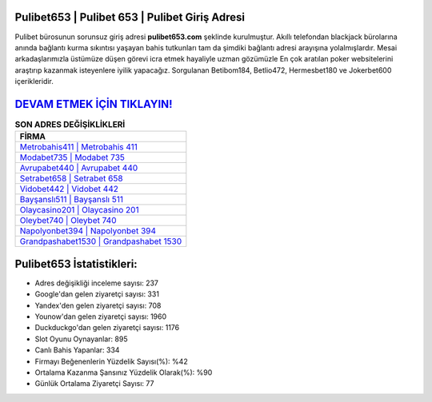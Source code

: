 ﻿Pulibet653 | Pulibet 653 | Pulibet Giriş Adresi
===================================

.. image:: images/pulibet-giris.jpg
   :width: 600
   
Pulibet bürosunun sorunsuz giriş adresi **pulibet653.com** şeklinde kurulmuştur. Akıllı telefondan blackjack bürolarına anında bağlantı kurma sıkıntısı yaşayan bahis tutkunları tam da şimdiki bağlantı adresi arayışına yolalmışlardır. Mesai arkadaşlarımızla üstümüze düşen görevi icra etmek hayaliyle uzman gözümüzle En çok aratılan poker websitelerini araştırıp kazanmak isteyenlere iyilik yapacağız. Sorgulanan Betibom184, Betlio472, Hermesbet180 ve Jokerbet600 içerikleridir.

`DEVAM ETMEK İÇİN TIKLAYIN! <https://uclck.me/gonow>`_
==============

.. list-table:: **SON ADRES DEĞİŞİKLİKLERİ**
   :widths: 100
   :header-rows: 1

   * - FİRMA
   * - `Metrobahis411 | Metrobahis 411 <metrobahis411-metrobahis-411-metrobahis-giris-adresi.html>`_
   * - `Modabet735 | Modabet 735 <modabet735-modabet-735-modabet-giris-adresi.html>`_
   * - `Avrupabet440 | Avrupabet 440 <avrupabet440-avrupabet-440-avrupabet-giris-adresi.html>`_	 
   * - `Setrabet658 | Setrabet 658 <setrabet658-setrabet-658-setrabet-giris-adresi.html>`_	 
   * - `Vidobet442 | Vidobet 442 <vidobet442-vidobet-442-vidobet-giris-adresi.html>`_ 
   * - `Bayşanslı511 | Bayşanslı 511 <baysansli511-baysansli-511-baysansli-giris-adresi.html>`_
   * - `Olaycasino201 | Olaycasino 201 <olaycasino201-olaycasino-201-olaycasino-giris-adresi.html>`_	 
   * - `Oleybet740 | Oleybet 740 <oleybet740-oleybet-740-oleybet-giris-adresi.html>`_
   * - `Napolyonbet394 | Napolyonbet 394 <napolyonbet394-napolyonbet-394-napolyonbet-giris-adresi.html>`_
   * - `Grandpashabet1530 | Grandpashabet 1530 <grandpashabet1530-grandpashabet-1530-grandpashabet-giris-adresi.html>`_
	 
Pulibet653 İstatistikleri:
===================================	 
* Adres değişikliği inceleme sayısı: 237
* Google'dan gelen ziyaretçi sayısı: 331
* Yandex'den gelen ziyaretçi sayısı: 708
* Younow'dan gelen ziyaretçi sayısı: 1960
* Duckduckgo'dan gelen ziyaretçi sayısı: 1176
* Slot Oyunu Oynayanlar: 895
* Canlı Bahis Yapanlar: 334
* Firmayı Beğenenlerin Yüzdelik Sayısı(%): %42
* Ortalama Kazanma Şansınız Yüzdelik Olarak(%): %90
* Günlük Ortalama Ziyaretçi Sayısı: 77
